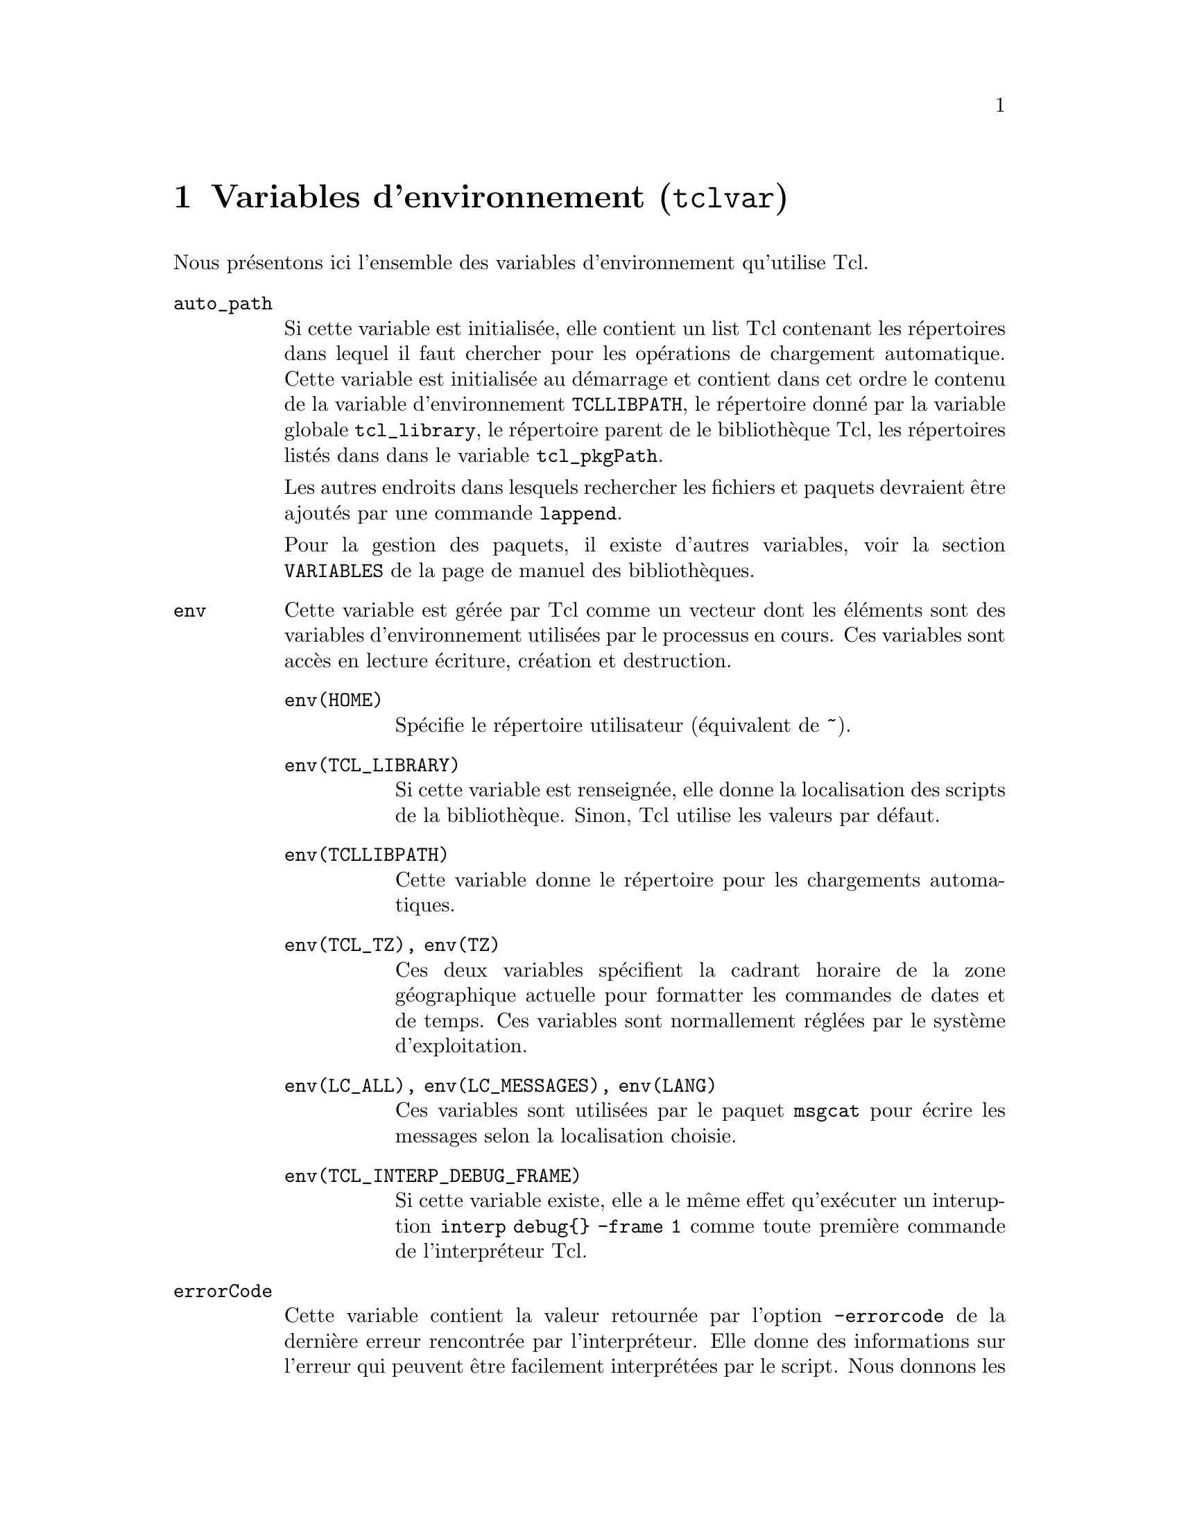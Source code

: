 @c -*- coding: utf-8-unix; mode: texinfo; mode: auto-fill -*-

@node Variables d'environnement (tclvar)
@chapter Variables d'environnement (@code{tclvar})
@findex tclvar

Nous présentons ici l'ensemble des variables d'environnement qu'utilise Tcl.

@ftable @code
@item auto_path 
Si cette variable est initialisée, elle contient un list Tcl contenant
les répertoires dans lequel il faut chercher pour les opérations de
chargement automatique. Cette variable est initialisée au démarrage et
contient dans cet ordre le contenu de la variable d'environnement
@code{TCLLIBPATH}, le répertoire donné par la variable globale
@code{tcl_library}, le répertoire parent de le bibliothèque Tcl, les
répertoires listés dans dans le variable @code{tcl_pkgPath}.

Les autres endroits dans lesquels rechercher les fichiers et paquets
devraient être ajoutés par une commande @code{lappend}.

Pour la gestion des paquets, il existe d'autres variables, voir la
section @file{VARIABLES} de la page de manuel des bibliothèques.

@item env
Cette variable est gérée par Tcl comme un vecteur dont les éléments sont
des variables d'environnement utilisées par le processus en cours. Ces
variables sont accès en lecture écriture, création et destruction.

@ftable @code
@item env(HOME)
Spécifie le répertoire utilisateur (équivalent de @code{~}).

@item env(TCL_LIBRARY)
Si cette variable est renseignée, elle donne la localisation des scripts
de la bibliothèque. Sinon, Tcl utilise les valeurs par défaut.

@item env(TCLLIBPATH)
Cette variable donne le répertoire pour les chargements automatiques.

@item env(TCL_TZ), env(TZ)
Ces deux variables spécifient la cadrant horaire de la zone géographique
actuelle pour formatter les commandes de dates et de temps. Ces
variables sont normallement réglées par le système d'exploitation.

@item env(LC_ALL), env(LC_MESSAGES), env(LANG)
Ces variables sont utilisées par le paquet @code{msgcat} pour écrire les
messages selon la localisation choisie.

@item env(TCL_INTERP_DEBUG_FRAME)
Si cette variable existe, elle a le même effet qu'exécuter un
interuption @code{interp debug@{@} -frame 1} comme toute première
commande de l'interpréteur Tcl.
@end ftable


@item errorCode
Cette variable contient la valeur retournée par l'option
@code{-errorcode} de la dernière erreur rencontrée par
l'interpréteur. Elle donne des informations sur l'erreur qui peuvent
être facilement interprétées par le script. Nous donnons les erreurs
définies par défaut, mais les applications peuvent en définir d'autres.
Cette commande donne en particulier la trace de la propagation de l'erreur.

@ftable @code
@item ARITH code msg
Ce format est utilisé pour les erreurs d'arithmétique (par exemple une
tentative de division par zéro). Le code identifie l'erreur, tandis que
le message donne une forme lisible pour un utilisateur.

Les codes d'erreur sont
@ftable @code
@item DIVZERO
pour la division par 0

@item DOMAIN
si l'argument est en dehors du domaine de définition d'une fonction
mathématique (comme acos(-3))

@item IOVERFLOW
pour un dépassement d'entier

@item OVERFLOW
pour un dépassement de flottant

@item UNKNONW
pour toutes les autres erreurs non identifiées.
@end ftable

@item CHILDKILLED pid sigName msg
Ce format est utilisé quand un processus enfant a été tué par un
signal. Le @code{pid} sera le numéro d'idenfication du processus, le
@code{signame} sera le nom symbolique du signal ayant causé
l'interruption. Ce sera l'un des signaux définis dans @file{signal.h}
comme @code{SIGPIPE}. L'élément @code{msg} sera une description lisible
par un utilisateur pour expliquer la raison de l'interuption comme
"write on pipe with no reader" pour @code{SIGPIPE}

@item CHILDSTATUS pid code
Ce format est utilisé quand un processus enfant s'est terminé avec une
valeur non nulle. Le @code{pid} identifie le processus et le @code{code}
est le code de retourné par le processus.

@item CHILDSUSP pid sigName msg
Ce format est utilisé quand un processus enfant a été suspendu par un
signal. Le @code{pid} idenfie le processus enfant, @code{sigName}
identifie le signal selon ce qu'on trouve dans @file{signal.h}, comme
par exemple le signal @code{SIGTTIN} et @code{msg} est le message
lisible donné pour l'utilisateur, comme "background tty read" dans le
cas de @code{SIGTTIN}.

@item NONE 
Ce format est utilisé quand l'erreur ne donne aucune information.

@item POSIX errName msg 
Si le premier élément est POSIX, alors l'erreur est intervenue pendant
un appel noyay POSIX.

@item TCL...
Indique une erreur propre à Tcl lui-même.
@end ftable


@item errorInfo 
Cette variable contient la valeur retournée par l'option
@code{-errorinfo} de la dernière erreur levée par l'interpréteur.

@item tcl_library 
Cette variable contient le nom du répertoire contenant la bibliothèque
Tcl, utilisée en particulier pour les chargements automatiqueS.

@item tcl_patchLevel 
Quand un interpréteur est lancé, Tcl initialise cette variable pour
contenir une chaîne contenant le niveau du patch actuel de Tcl comme
8.4.16 pour un patch de Tcl 8.4. Cette valeur est retournée par la
commande @code{info patchlevel}.

@item tcl_pkgPath
Cette variable stocke la liste des répertoires des paquets normallement
installés. Elle n'est pas utilisée sous Windows. Typiquement un paquet
est installé dans un sous-répertoire de @code{tcl_pkgPath}. Ces
répertoires sont inclus par défaut dans la variable
@code{auto_path}. Cette variable n'est normalement pas modifiée par un
script. Sa valeur est simplement chargée au démarrage et les changements
ne sont pas répercutés dans @code{auto_path}. Si vous voulez que Tcl
recherche des paquets dans de nouveaux répertoires, il faut ajouter leur
noms à @code{auto_patch} et non à @code{tcl_pkgPath}.

@item tcl_platform
Il s'agit d'un vecteur associatif dont les éléments contiennent des
informations sur la plateforme sur laquelle le script est en cours
d'exécution, comme le nom du systèe d'exploitation. Des extensions ou
applications peuvent définir de nouvelles valeurs, mais celles par
défaut sont les suivantes. 

@ftable @code
@item byteOrder
Savoir si la machine est une 'littleEndian' ou une 'bigEndian'

@item debug
Si cette variable existe, l'interpréteur a été compilé et lié avec
l'option @code{debug-enable} pour permettre les essais de mis au point.

@item engine
Le nom de l'implémentation Tcl. Au début, c'est toujours Tcl.

@item machine
Donne la machine comme : intel, PPC, 68k, sun4m. Sur les machines Unix,
cette information est donnée par @code{uname -m}

@item os
Le système d'explotiation comme: Windows NT, SunOS. Sur les machines
Unix, cette information est donnée par @code{uname -s}

@item osVersion
La version du système d'exploirtation. Sur les machines Unix, cette
information est donnée par @code{uname -r}

@item pathSeparator
Le caractère utilisé pour les séparer les répertoires dans le nom d'un chemin

@item platform
Soit windows, soit unit

@item pointerSize
Cette variable donne la taille en octets des pointeurs natifs de la
machine.

@item threaded
Si cette variable existe, alors l'interpréteur a été compilé pour
permettre les threads

@item user
Nom de l'utilisateur utilisé pour le connexion (login)

@item wordSize
Donne la taille des mots en octet pour la machine.

@end ftable

@item tcl_precision 
Cette variable contrôle le nombre de décimales à générer quand une
valeur flottante est convertie en chaîne. Par défaut la valeur est à
0. À ne plus utiliser (maintenu pour des raisons de compatibilité ascendante)
La valeur par défaut de 0 signifie que Tcl doit utiliser le minimum de
chiffres pour être au plus proche.

@item tcl_rcFileName
Cette variable est utilisée pour indiquer une fichier de démarrage
spécifique à l'utilisateur. Si cette variable est renseignée par
l'application, le code de démarrage de Tcl ira vérifier si le fichier
exsite. Par exemple pour les interpréteurs Wish, ces variables sont
~/.wishrc sur les systèmes Unix.

@item tcl_traceCompile 
La valeur de cette variable permet de régler le niveau du code de mise
au point voulu pendant la compilation bytecode. Par défaut, cette valeur
est à 0 et aucune information n'est donnée. En mettrant cette variable à
1, une ligne d'information est donnée à chaque fois qu'une procédure est
compilée. Cette variable n'est utile que sir la variable
@code{TCL_COMPILE_DEBUG} a été définie pendant le compilation de Tcl.

@item tcl_traceExec 
Cette variable donne le niveau d'information de traçage voulu pendant
l'exacution du bytecode. La valeur par défaut est 0 et aucune
information de traçage n'est donnée. (voir la documentation pour plus
d'information).

@item tcl_wordchars 
Cette variable contient une expression régulière qui contrôle ce qui est
considéré comma un caractère de mot. Cette variable dépend de la
plateforme. Sous Windows, la valeur par défaut est \S, ce qui veut dire
tout sauf un caractère espace en Unicode. Sinon, c'est par défaut \w, ce
qui veut dire tout caractère de mot Unicode (chiffre, lettre ou
caractère de soulignement).

@item tcl_nonwordchars 
Cette variable est une expression régulière qui défini tout ce qui n'est
pas un caractère de mot. Sous windows, c'est \s, sous unix \W.

@item tcl_version 
Quand un interpréteut est crée, Tcl initialise cette variable pour
retenir la version de Tcl, qu'on peut aussi récupérer avec la commande
@code{tclversion}.

@end ftable


@ftable @code
@item argc
Le nombre d'argumenst de tclsh ou wish

@item argv
La liste des arguments de tclsh ou wish

@item argv0
Le script qui est en cours d'exécution par tclsh ou wish

@item tcl_interactive 
Variable à 1 si le script est exécuté intéractivement dans tclsh ou wish.
@end ftable



